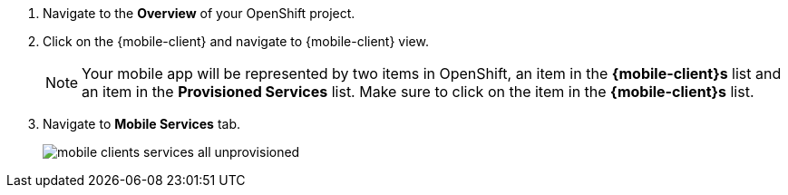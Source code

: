 
. Navigate to the *Overview* of your OpenShift project.

. Click on the {mobile-client} and navigate to {mobile-client} view.
+
NOTE: Your mobile app will be represented by two items in OpenShift, an item in the *{mobile-client}s* list and an item in the *Provisioned Services* list. Make sure to click on the item in the *{mobile-client}s* list.

. Navigate to *Mobile Services* tab.
+
image::mobile-clients-services-all-unprovisioned.png[]
